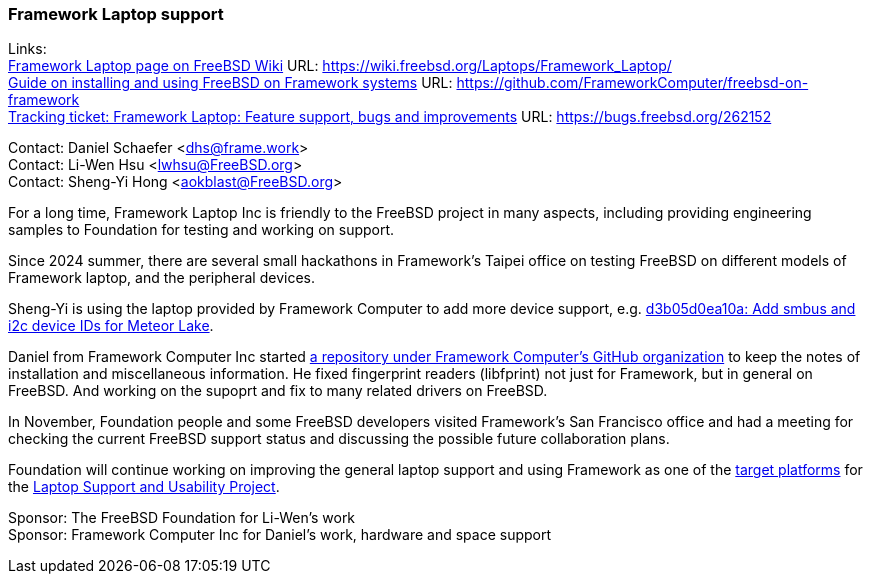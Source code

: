 === Framework Laptop support

Links: +
link:https://wiki.freebsd.org/Laptops/Framework_Laptop/[Framework Laptop page on FreeBSD Wiki] URL: https://wiki.freebsd.org/Laptops/Framework_Laptop/[] +
link:https://github.com/FrameworkComputer/freebsd-on-framework[Guide on installing and using FreeBSD on Framework systems] URL: https://github.com/FrameworkComputer/freebsd-on-framework[] +
link:https://bugs.freebsd.org/262152[Tracking ticket: Framework Laptop: Feature support, bugs and improvements] URL: https://bugs.freebsd.org/262152[]

Contact: Daniel Schaefer <dhs@frame.work> +
Contact: Li-Wen Hsu <lwhsu@FreeBSD.org> +
Contact: Sheng-Yi Hong <aokblast@FreeBSD.org>

For a long time, Framework Laptop Inc is friendly to the FreeBSD project in many aspects, including providing engineering samples to Foundation for testing and working on support.

Since 2024 summer, there are several small hackathons in Framework's Taipei office on testing FreeBSD on different models of Framework laptop, and the peripheral devices.

Sheng-Yi is using the laptop provided by Framework Computer to add more device support, e.g. https://cgit.freebsd.org/src/commit/?id=d3b05d0ea10abe059dc63c6fb6ef3f061b758af2[d3b05d0ea10a: Add smbus and i2c device IDs for Meteor Lake].

Daniel from Framework Computer Inc started link:https://github.com/FrameworkComputer/freebsd-on-framework[a repository under Framework Computer's GitHub organization] to keep the notes of installation and miscellaneous information.
He fixed fingerprint readers (libfprint) not just for Framework, but in general on FreeBSD.
And working on the supoprt and fix to many related drivers on FreeBSD.

In November, Foundation people and some FreeBSD developers visited Framework's San Francisco office and had a meeting for checking the current FreeBSD support status and discussing the possible future collaboration plans.

Foundation will continue working on improving the general laptop support and using Framework as one of the link:https://github.com/FreeBSDFoundation/proj-laptop/blob/main/supported/laptops.md[target platforms] for the link:https://github.com/FreeBSDFoundation/proj-laptop/[Laptop Support and Usability Project].

Sponsor: The FreeBSD Foundation for Li-Wen's work +
Sponsor: Framework Computer Inc for Daniel's work, hardware and space support
